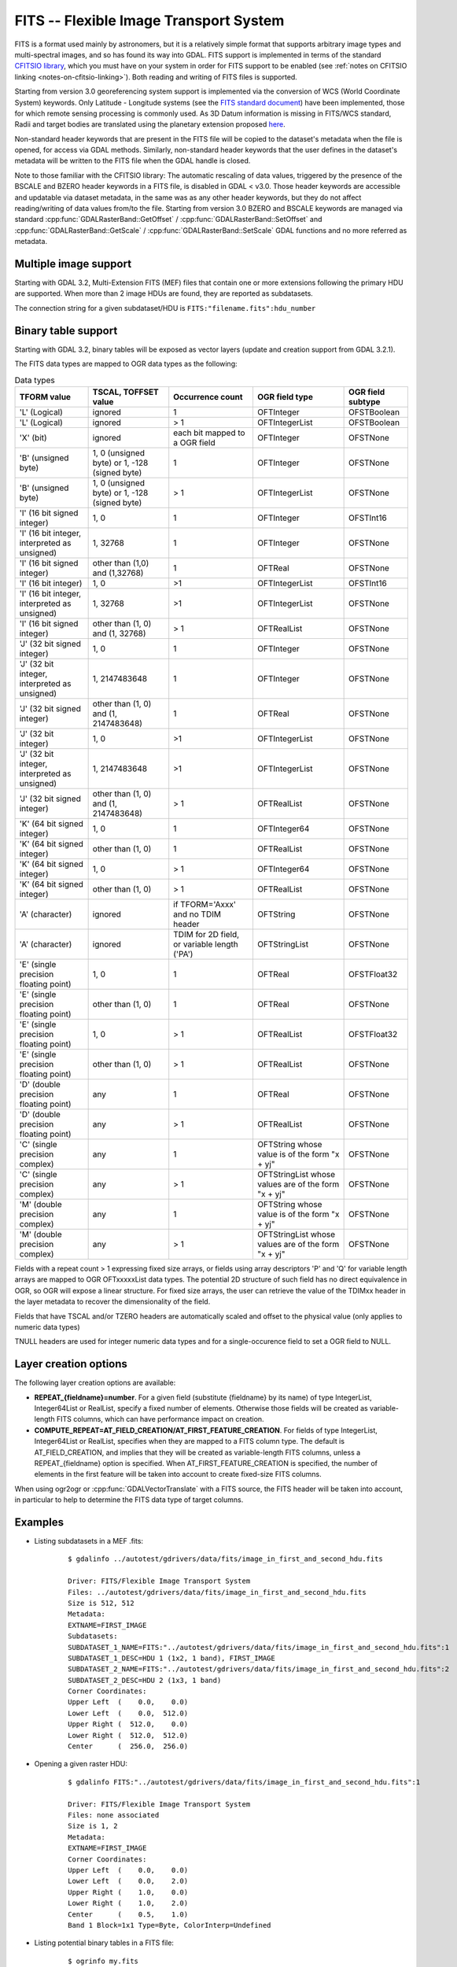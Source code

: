 .. _raster.fits:

================================================================================
FITS -- Flexible Image Transport System
================================================================================

.. shortname:: FITS

.. build_dependencies:: libcfitsio

FITS is a format used mainly by astronomers, but it is a relatively
simple format that supports arbitrary image types and multi-spectral
images, and so has found its way into GDAL. FITS support is implemented
in terms of the standard `CFITSIO
library <http://heasarc.gsfc.nasa.gov/docs/software/fitsio/fitsio.html>`__,
which you must have on your system in order for FITS support to be
enabled (see :ref:`notes on CFITSIO linking <notes-on-cfitsio-linking>`).
Both reading and writing of FITS files is supported.

Starting from version 3.0
georeferencing system support is implemented via the conversion of
WCS (World Coordinate System) keywords.
Only Latitude - Longitude systems (see the `FITS standard document
<https://fits.gsfc.nasa.gov/standard40/fits_standard40aa-le.pdf#subsection.8.3>`_)
have been implemented, those for which remote sensing processing is commonly used.
As 3D Datum information is missing in FITS/WCS standard, Radii and target bodies
are translated using the planetary extension proposed `here
<https://agupubs.onlinelibrary.wiley.com/doi/full/10.1029/2018EA000388>`_. 

Non-standard header keywords that are present in the FITS file will be
copied to the dataset's metadata when the file is opened, for access via
GDAL methods. Similarly, non-standard header keywords that the user
defines in the dataset's metadata will be written to the FITS file when
the GDAL handle is closed.

Note to those familiar with the CFITSIO library: The automatic rescaling
of data values, triggered by the presence of the BSCALE and BZERO header
keywords in a FITS file, is disabled in GDAL < v3.0. Those header keywords are
accessible and updatable via dataset metadata, in the same was as any
other header keywords, but they do not affect reading/writing of data
values from/to the file. Starting from version 3.0 BZERO and BSCALE keywords
are managed via standard :cpp:func:`GDALRasterBand::GetOffset` / :cpp:func:`GDALRasterBand::SetOffset`
and :cpp:func:`GDALRasterBand::GetScale` / :cpp:func:`GDALRasterBand::SetScale` GDAL functions and no more
referred as metadata.

Multiple image support
----------------------

Starting with GDAL 3.2, Multi-Extension FITS (MEF) files that contain one or
more extensions following the primary HDU are supported. When more than 2 image
HDUs are found, they are reported as subdatasets.

The connection string for a given subdataset/HDU is ``FITS:"filename.fits":hdu_number``

Binary table support
--------------------

Starting with GDAL 3.2, binary tables will be exposed as vector layers (update
and creation support from GDAL 3.2.1).

The FITS data types are mapped to OGR data types as the following:

.. list-table:: Data types
   :header-rows: 1

   * - TFORM value
     - TSCAL, TOFFSET value
     - Occurrence count
     - OGR field type
     - OGR field subtype
   * - 'L' (Logical)
     - ignored
     - 1
     - OFTInteger
     - OFSTBoolean
   * - 'L' (Logical)
     - ignored
     - > 1
     - OFTIntegerList
     - OFSTBoolean
   * - 'X' (bit)
     - ignored
     - each bit mapped to a OGR field
     - OFTInteger
     - OFSTNone
   * - 'B' (unsigned byte)
     - 1, 0 (unsigned byte) or 1, -128 (signed byte)
     - 1
     - OFTInteger
     - OFSTNone
   * - 'B' (unsigned byte)
     - 1, 0 (unsigned byte) or 1, -128 (signed byte)
     - > 1
     - OFTIntegerList
     - OFSTNone
   * - 'I' (16 bit signed integer)
     - 1, 0
     - 1
     - OFTInteger
     - OFSTInt16
   * - 'I' (16 bit integer, interpreted as unsigned)
     - 1, 32768
     - 1
     - OFTInteger
     - OFSTNone
   * - 'I' (16 bit signed integer)
     - other than (1,0) and (1,32768)
     - 1
     - OFTReal
     - OFSTNone
   * - 'I' (16 bit integer)
     - 1, 0
     - >1
     - OFTIntegerList
     - OFSTInt16
   * - 'I' (16 bit integer, interpreted as unsigned)
     - 1, 32768
     - >1
     - OFTIntegerList
     - OFSTNone
   * - 'I' (16 bit signed integer)
     - other than (1, 0) and (1, 32768)
     - > 1
     - OFTRealList
     - OFSTNone
   * - 'J' (32 bit signed integer)
     - 1, 0
     - 1
     - OFTInteger
     - OFSTNone
   * - 'J' (32 bit integer, interpreted as unsigned)
     - 1, 2147483648
     - 1
     - OFTInteger
     - OFSTNone
   * - 'J' (32 bit signed integer)
     - other than (1, 0) and (1, 2147483648)
     - 1
     - OFTReal
     - OFSTNone
   * - 'J' (32 bit integer)
     - 1, 0
     - >1
     - OFTIntegerList
     - OFSTNone
   * - 'J' (32 bit integer, interpreted as unsigned)
     - 1, 2147483648
     - >1
     - OFTIntegerList
     - OFSTNone
   * - 'J' (32 bit signed integer)
     - other than (1, 0) and (1, 2147483648)
     - > 1
     - OFTRealList
     - OFSTNone
   * - 'K' (64 bit signed integer)
     - 1, 0
     - 1
     - OFTInteger64
     - OFSTNone
   * - 'K' (64 bit signed integer)
     - other than (1, 0)
     - 1
     - OFTRealList
     - OFSTNone
   * - 'K' (64 bit signed integer)
     - 1, 0
     - > 1
     - OFTInteger64
     - OFSTNone
   * - 'K' (64 bit signed integer)
     - other than (1, 0)
     - > 1
     - OFTRealList
     - OFSTNone
   * - 'A' (character)
     - ignored
     - if TFORM='Axxx' and no TDIM header
     - OFTString
     - OFSTNone
   * - 'A' (character)
     - ignored
     - TDIM for 2D field, or variable length ('PA')
     - OFTStringList
     - OFSTNone
   * - 'E' (single precision floating point)
     - 1, 0
     - 1
     - OFTReal
     - OFSTFloat32
   * - 'E' (single precision floating point)
     - other than (1, 0)
     - 1
     - OFTReal
     - OFSTNone
   * - 'E' (single precision floating point)
     - 1, 0
     - > 1
     - OFTRealList
     - OFSTFloat32
   * - 'E' (single precision floating point)
     - other than (1, 0)
     - > 1
     - OFTRealList
     - OFSTNone
   * - 'D' (double precision floating point)
     - any
     - 1
     - OFTReal
     - OFSTNone
   * - 'D' (double precision floating point)
     - any
     - > 1
     - OFTRealList
     - OFSTNone
   * - 'C' (single precision complex)
     - any
     - 1
     - OFTString whose value is of the form "x + yj"
     - OFSTNone
   * - 'C' (single precision complex)
     - any
     - > 1
     - OFTStringList whose values are of the form "x + yj"
     - OFSTNone
   * - 'M' (double precision complex)
     - any
     - 1
     - OFTString whose value is of the form "x + yj"
     - OFSTNone
   * - 'M' (double precision complex)
     - any
     - > 1
     - OFTStringList whose values are of the form "x + yj"
     - OFSTNone

Fields with a repeat count > 1 expressing fixed size arrays, or fields using
array descriptors 'P' and 'Q' for variable length arrays are mapped to OGR OFTxxxxxList
data types. The potential 2D structure of such field has no direct equivalence in
OGR, so OGR will expose a linear structure. For fixed size arrays, the user can retrieve
the value of the TDIMxx header in the layer metadata to recover the dimensionality
of the field.

Fields that have TSCAL and/or TZERO headers are automatically scaled and offset
to the physical value (only applies to numeric data types)

TNULL headers are used for integer numeric data types and for a single-occurence
field to set a OGR field to NULL.

Layer creation options
----------------------

The following layer creation options are available:

- **REPEAT_{fieldname}=number**. For a given field (substitute {fieldname} by its
  name) of type IntegerList, Integer64List
  or RealList, specify a fixed number of elements. Otherwise those fields will be
  created as variable-length FITS columns, which can have performance impact on
  creation.

- **COMPUTE_REPEAT=AT_FIELD_CREATION/AT_FIRST_FEATURE_CREATION**. For fields of
  type IntegerList, Integer64List or RealList, specifies when they are mapped to
  a FITS column type. The default is AT_FIELD_CREATION, and implies that they
  will be created as variable-length FITS columns, unless a REPEAT_{fieldname}
  option is specified. When AT_FIRST_FEATURE_CREATION is specified, the number of
  elements in the first feature will be taken into account to create fixed-size
  FITS columns.

When using ogr2ogr or :cpp:func:`GDALVectorTranslate` with a FITS source, the
FITS header will be taken into account, in particular to help to determine the
FITS data type of target columns.

Examples
--------

* Listing subdatasets in a MEF .fits:

    ::

        $ gdalinfo ../autotest/gdrivers/data/fits/image_in_first_and_second_hdu.fits

        Driver: FITS/Flexible Image Transport System
        Files: ../autotest/gdrivers/data/fits/image_in_first_and_second_hdu.fits
        Size is 512, 512
        Metadata:
        EXTNAME=FIRST_IMAGE
        Subdatasets:
        SUBDATASET_1_NAME=FITS:"../autotest/gdrivers/data/fits/image_in_first_and_second_hdu.fits":1
        SUBDATASET_1_DESC=HDU 1 (1x2, 1 band), FIRST_IMAGE
        SUBDATASET_2_NAME=FITS:"../autotest/gdrivers/data/fits/image_in_first_and_second_hdu.fits":2
        SUBDATASET_2_DESC=HDU 2 (1x3, 1 band)
        Corner Coordinates:
        Upper Left  (    0.0,    0.0)
        Lower Left  (    0.0,  512.0)
        Upper Right (  512.0,    0.0)
        Lower Right (  512.0,  512.0)
        Center      (  256.0,  256.0)

* Opening a given raster HDU:

    ::

        $ gdalinfo FITS:"../autotest/gdrivers/data/fits/image_in_first_and_second_hdu.fits":1

        Driver: FITS/Flexible Image Transport System
        Files: none associated
        Size is 1, 2
        Metadata:
        EXTNAME=FIRST_IMAGE
        Corner Coordinates:
        Upper Left  (    0.0,    0.0)
        Lower Left  (    0.0,    2.0)
        Upper Right (    1.0,    0.0)
        Lower Right (    1.0,    2.0)
        Center      (    0.5,    1.0)
        Band 1 Block=1x1 Type=Byte, ColorInterp=Undefined

* Listing potential binary tables in a FITS file:

    ::

        $ ogrinfo my.fits


* Converting a GeoPackage layer into a FITS binary table:


    ::

        $ ogr2ogr out.fits my.gpkg my_table


Other
-----

NOTE: Implemented as ``gdal/frmts/fits/fitsdataset.cpp``.

.. _notes-on-cfitsio-linking:

Notes on CFITSIO linking in GDAL
--------------------------------
Linux
^^^^^
From source
"""""""""""
Install CFITSIO headers from your distro (eg, cfitsio-devel on Fedora; libcfitsio-dev on Debian-Ubuntu), then compile GDAL as usual. CFITSIO will be automatically detected and linked.

From distros
""""""""""""
On Fedora/CentOS install CFITSIO then GDAL with dnf (yum): cfitsio is automatically linked.

MacOSX
^^^^^^
The last versions of the MacOSX packages are not linked against CFITSIO.
Install CFITSIO as described in the `official documentation <https://heasarc.gsfc.nasa.gov/docs/software/fitsio/fitsio_macosx.html>`__.

Driver capabilities
-------------------

.. supports_createcopy::

.. supports_create::

.. supports_georeferencing::

.. supports_virtualio::
